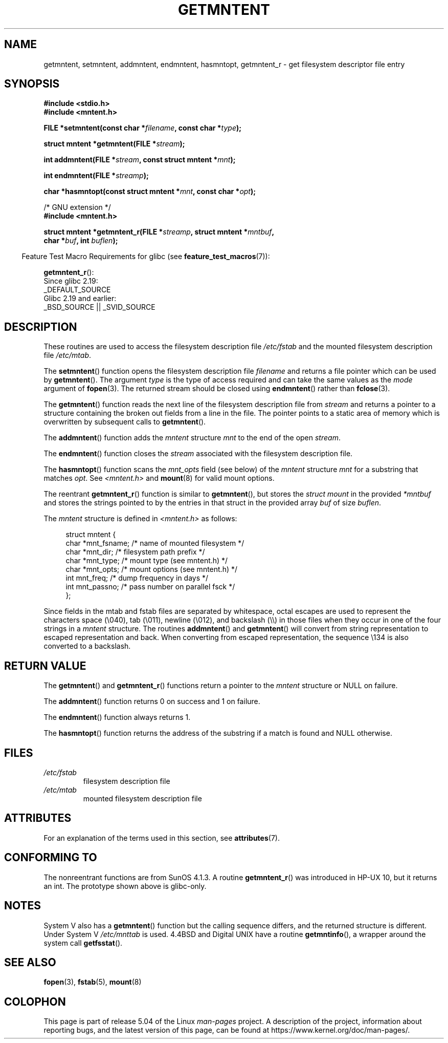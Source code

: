 .\" Copyright 1993 David Metcalfe (david@prism.demon.co.uk)
.\"
.\" %%%LICENSE_START(VERBATIM)
.\" Permission is granted to make and distribute verbatim copies of this
.\" manual provided the copyright notice and this permission notice are
.\" preserved on all copies.
.\"
.\" Permission is granted to copy and distribute modified versions of this
.\" manual under the conditions for verbatim copying, provided that the
.\" entire resulting derived work is distributed under the terms of a
.\" permission notice identical to this one.
.\"
.\" Since the Linux kernel and libraries are constantly changing, this
.\" manual page may be incorrect or out-of-date.  The author(s) assume no
.\" responsibility for errors or omissions, or for damages resulting from
.\" the use of the information contained herein.  The author(s) may not
.\" have taken the same level of care in the production of this manual,
.\" which is licensed free of charge, as they might when working
.\" professionally.
.\"
.\" Formatted or processed versions of this manual, if unaccompanied by
.\" the source, must acknowledge the copyright and authors of this work.
.\" %%%LICENSE_END
.\"
.\" References consulted:
.\"     Linux libc source code
.\"     Lewine's _POSIX Programmer's Guide_ (O'Reilly & Associates, 1991)
.\"     386BSD man pages
.\" Modified Sat Jul 24 21:46:57 1993 by Rik Faith (faith@cs.unc.edu)
.\" Modified 961109, 031115, aeb
.\"
.TH GETMNTENT 3  2019-03-06 "" "Linux Programmer's Manual"
.SH NAME
getmntent, setmntent, addmntent, endmntent, hasmntopt,
getmntent_r \- get filesystem descriptor file entry
.SH SYNOPSIS
.nf
.B #include <stdio.h>
.B #include <mntent.h>
.PP
.BI "FILE *setmntent(const char *" filename ", const char *" type );
.PP
.BI "struct mntent *getmntent(FILE *" stream );
.PP
.BI "int addmntent(FILE *" stream ", const struct mntent *" mnt );
.PP
.BI "int endmntent(FILE *" streamp );
.PP
.BI "char *hasmntopt(const struct mntent *" mnt ", const char *" opt );

/* GNU extension */
.B #include <mntent.h>
.PP
.BI "struct mntent *getmntent_r(FILE *" streamp ", struct mntent *" mntbuf ,
.BI "                           char *" buf ", int " buflen );
.fi
.PP
.in -4n
Feature Test Macro Requirements for glibc (see
.BR feature_test_macros (7)):
.in
.PP
.BR getmntent_r ():
    Since glibc 2.19:
        _DEFAULT_SOURCE
    Glibc 2.19 and earlier:
        _BSD_SOURCE || _SVID_SOURCE
.SH DESCRIPTION
These routines are used to access the filesystem description file
.I /etc/fstab
and the mounted filesystem description file
.IR /etc/mtab .
.PP
The
.BR setmntent ()
function opens the filesystem description file
.I filename
and returns a file pointer which can be used by
.BR getmntent ().
The argument
.I type
is the type of access
required and can take the same values as the
.I mode
argument of
.BR fopen (3).
The returned stream should be closed using
.BR endmntent ()
rather than
.BR fclose (3).
.PP
The
.BR getmntent ()
function reads the next line of the filesystem
description file from
.I stream
and returns a pointer to a structure
containing the broken out fields from a line in the file.
The pointer
points to a static area of memory which is overwritten by subsequent
calls to
.BR getmntent ().
.PP
The
.BR addmntent ()
function adds the
.I mntent
structure
.I mnt
to
the end of the open
.IR stream .
.PP
The
.BR endmntent ()
function closes the
.IR stream
associated with the filesystem description file.
.PP
The
.BR hasmntopt ()
function scans the
.I mnt_opts
field (see below)
of the
.I mntent
structure
.I mnt
for a substring that matches
.IR opt .
See
.I <mntent.h>
and
.BR mount (8)
for valid mount options.
.PP
The reentrant
.BR getmntent_r ()
function is similar to
.BR getmntent (),
but stores the
.IR "struct mount"
in the provided
.I *mntbuf
and stores the strings pointed to by the entries in that struct
in the provided array
.I buf
of size
.IR buflen .
.PP
The
.I mntent
structure is defined in
.I <mntent.h>
as follows:
.PP
.in +4n
.EX
struct mntent {
    char *mnt_fsname;   /* name of mounted filesystem */
    char *mnt_dir;      /* filesystem path prefix */
    char *mnt_type;     /* mount type (see mntent.h) */
    char *mnt_opts;     /* mount options (see mntent.h) */
    int   mnt_freq;     /* dump frequency in days */
    int   mnt_passno;   /* pass number on parallel fsck */
};
.EE
.in
.PP
Since fields in the mtab and fstab files are separated by whitespace,
octal escapes are used to represent the characters space (\e040),
tab (\e011), newline (\e012), and backslash (\e\e) in those files
when they occur in one of the four strings in a
.I mntent
structure.
The routines
.BR addmntent ()
and
.BR getmntent ()
will convert
from string representation to escaped representation and back.
When converting from escaped representation, the sequence \e134 is
also converted to a backslash.
.SH RETURN VALUE
The
.BR getmntent ()
and
.BR getmntent_r ()
functions return
a pointer to the
.I mntent
structure or NULL on failure.
.PP
The
.BR addmntent ()
function returns 0 on success and 1 on failure.
.PP
The
.BR endmntent ()
function always returns 1.
.PP
The
.BR hasmntopt ()
function returns the address of the substring if
a match is found and NULL otherwise.
.SH FILES
.TP
.I /etc/fstab
filesystem description file
.TP
.I /etc/mtab
mounted filesystem description file
.SH ATTRIBUTES
For an explanation of the terms used in this section, see
.BR attributes (7).
.ad l
.TS
allbox;
lbw13 lb lbw31
l l l.
Interface	Attribute	Value
T{
.BR setmntent (),
.BR endmntent (),
.BR hasmntopt ()
T}	Thread safety	MT-Safe
T{
.BR getmntent ()
T}	Thread safety	MT-Unsafe race:mntentbuf locale
T{
.BR addmntent ()
T}	Thread safety	MT-Safe race:stream locale
T{
.BR getmntent_r ()
T}	Thread safety	MT-Safe locale
.TE
.ad
.SH CONFORMING TO
The nonreentrant functions are from SunOS 4.1.3.
A routine
.BR getmntent_r ()
was introduced in HP-UX 10, but it returns an int.
The prototype shown above is glibc-only.
.SH NOTES
System V also has a
.BR getmntent ()
function but the calling sequence
differs, and the returned structure is different.
Under System V
.I /etc/mnttab
is used.
4.4BSD and Digital UNIX have a routine
.BR getmntinfo (),
a wrapper around the system call
.BR getfsstat ().
.SH SEE ALSO
.BR fopen (3),
.BR fstab (5),
.BR mount (8)
.SH COLOPHON
This page is part of release 5.04 of the Linux
.I man-pages
project.
A description of the project,
information about reporting bugs,
and the latest version of this page,
can be found at
\%https://www.kernel.org/doc/man\-pages/.

